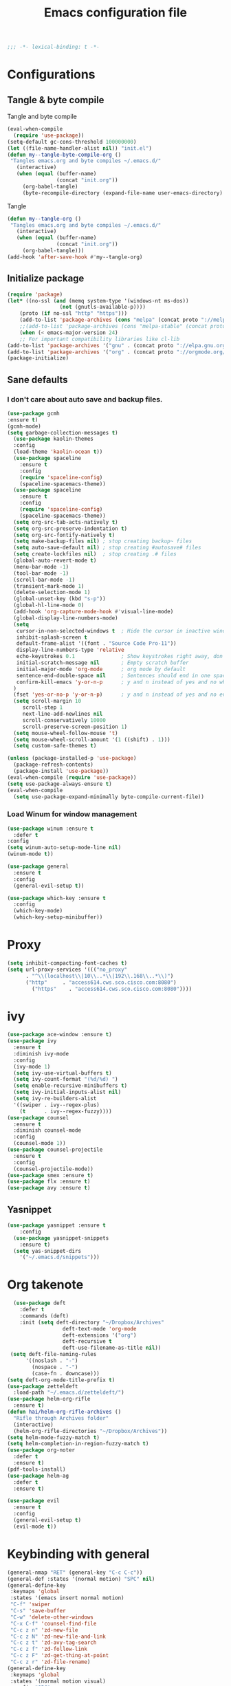 #+TITLE: Emacs configuration file
#+BABEL: :cache yes
#+PROPERTY: header-args :tangle ~/.emacs.d/init.el
#+BEGIN_SRC emacs-lisp
;;; -*- lexical-binding: t -*-
#+END_SRC
* Configurations
** Tangle & byte compile
Tangle and byte compile
#+BEGIN_SRC emacs-lisp :tangle yes
(eval-when-compile
  (require 'use-package))
(setq-default gc-cons-threshold 100000000)
(let ((file-name-handler-alist nil)) "init.el")
(defun my--tangle-byte-compile-org ()
 "Tangles emacs.org and byte compiles ~/.emacs.d/"
   (interactive)
   (when (equal (buffer-name)
                (concat "init.org"))
     (org-babel-tangle)
     (byte-recompile-directory (expand-file-name user-emacs-directory) 0)))
#+END_SRC
Tangle
#+BEGIN_SRC emacs-lisp 
(defun my--tangle-org ()
 "Tangles emacs.org and byte compiles ~/.emacs.d/"
   (interactive)
   (when (equal (buffer-name)
                (concat "init.org"))
     (org-babel-tangle)))
(add-hook 'after-save-hook #'my--tangle-org)
#+END_SRC
** Initialize package 
#+BEGIN_SRC emacs-lisp
(require 'package)
(let* ((no-ssl (and (memq system-type '(windows-nt ms-dos))
                 (not (gnutls-available-p))))
    (proto (if no-ssl "http" "https")))
    (add-to-list 'package-archives (cons "melpa" (concat proto "://melpa.org/packages/")) t)
    ;;(add-to-list 'package-archives (cons "melpa-stable" (concat proto "://stable.melpa.org/packages/")) t)
    (when (< emacs-major-version 24)
    ;; For important compatibility libraries like cl-lib
(add-to-list 'package-archives '("gnu" . (concat proto "://elpa.gnu.org/packages/")))
(add-to-list 'package-archives '("org" . (concat proto "://orgmode.org/elpa/")))))
(package-initialize)
#+END_SRC
** Sane defaults
*** I don't care about auto save and backup files.
#+BEGIN_SRC emacs-lisp
(use-package gcmh
:ensure t)
(gcmh-mode)
(setq garbage-collection-messages t)
  (use-package kaolin-themes
  :config
  (load-theme 'kaolin-ocean t))
  (use-package spaceline
    :ensure t
    :config
    (require 'spaceline-config)
    (spaceline-spacemacs-theme))  
  (use-package spaceline
    :ensure t
    :config
    (require 'spaceline-config)
    (spaceline-spacemacs-theme))
  (setq org-src-tab-acts-natively t)
  (setq org-src-preserve-indentation t)
  (setq org-src-fontify-natively t)
  (setq make-backup-files nil) ; stop creating backup~ files
  (setq auto-save-default nil) ; stop creating #autosave# files
  (setq create-lockfiles nil)  ; stop creating .# files
  (global-auto-revert-mode t)
  (menu-bar-mode -1)
  (tool-bar-mode -1)
  (scroll-bar-mode -1)
  (transient-mark-mode 1)
  (delete-selection-mode 1)
  (global-unset-key (kbd "s-p"))
  (global-hl-line-mode 0)
  (add-hook 'org-capture-mode-hook #'visual-line-mode)
  (global-display-line-numbers-mode)
  (setq
   cursor-in-non-selected-windows t  ; Hide the cursor in inactive windows
   inhibit-splash-screen t
   default-frame-alist '((font . "Source Code Pro-11"))
   display-line-numbers-type 'relative
   echo-keystrokes 0.1               ; Show keystrokes right away, don't show the message in the scratch buffe
   initial-scratch-message nil       ; Empty scratch buffer
   initial-major-mode 'org-mode      ; org mode by default
   sentence-end-double-space nil     ; Sentences should end in one space, come on!
   confirm-kill-emacs 'y-or-n-p      ; y and n instead of yes and no when quitting
  )
  (fset 'yes-or-no-p 'y-or-n-p)      ; y and n instead of yes and no everywhere else
  (setq scroll-margin 10
     scroll-step 1
     next-line-add-newlines nil
     scroll-conservatively 10000
     scroll-preserve-screen-position 1)
  (setq mouse-wheel-follow-mouse 't)
  (setq mouse-wheel-scroll-amount '(1 ((shift) . 1)))
  (setq custom-safe-themes t)
#+END_SRC
#+BEGIN_SRC emacs-lisp
(unless (package-installed-p 'use-package)
  (package-refresh-contents)
  (package-install 'use-package))
(eval-when-compile (require 'use-package))
(setq use-package-always-ensure t)
(eval-when-compile
  (setq use-package-expand-minimally byte-compile-current-file))
#+END_SRC

*** Load Winum for window management
#+BEGIN_SRC emacs-lisp
(use-package winum :ensure t
  :defer t
:config
(setq winum-auto-setup-mode-line nil)
(winum-mode t))
#+END_SRC
#+BEGIN_SRC emacs-lisp
  (use-package general
    :ensure t
    :config
    (general-evil-setup t))
#+END_SRC
#+BEGIN_SRC emacs-lisp
  (use-package which-key :ensure t
    :config
    (which-key-mode)
    (which-key-setup-minibuffer))
#+END_SRC
* Proxy
#+BEGIN_SRC emacs-lisp
(setq inhibit-compacting-font-caches t)
(setq url-proxy-services '((("no_proxy"
      . "^\\(localhost\\|10\\..*\\|192\\.168\\..*\\)")
	  ("http"     . "access614.cws.sco.cisco.com:8080")
        ("https"    . "access614.cws.sco.cisco.com:8080"))))
#+END_SRC
* ivy
#+BEGIN_SRC emacs-lisp
  (use-package ace-window :ensure t)
  (use-package ivy
    :ensure t
    :diminish ivy-mode
    :config
    (ivy-mode 1)
    (setq ivy-use-virtual-buffers t)
    (setq ivy-count-format "(%d/%d) ")
    (setq enable-recursive-minibuffers t)
    (setq ivy-initial-inputs-alist nil)
    (setq ivy-re-builders-alist
	'((swiper . ivy--regex-plus)
	  (t      . ivy--regex-fuzzy))))
  (use-package counsel
    :ensure t
    :diminish counsel-mode
    :config
    (counsel-mode 1))
  (use-package counsel-projectile
    :ensure t
    :config
    (counsel-projectile-mode))
  (use-package smex :ensure t)
  (use-package flx :ensure t)
  (use-package avy :ensure t)
#+END_SRC
** Yasnippet
#+BEGIN_SRC emacs-lisp :tangle yes
  (use-package yasnippet :ensure t
      :config
    (use-package yasnippet-snippets
      :ensure t)
    (setq yas-snippet-dirs
      '("~/.emacs.d/snippets")))
#+END_SRC
* Org takenote
#+BEGIN_SRC emacs-lisp
    (use-package deft
      :defer t
      :commands (deft)
      :init (setq deft-directory "~/Dropbox/Archives"
                    deft-text-mode 'org-mode
                    deft-extensions '("org")
                    deft-recursive t
                    deft-use-filename-as-title nil))
   (setq deft-file-naming-rules
        '((noslash . "-")
          (nospace . "-")
          (case-fn . downcase)))
  (setq deft-org-mode-title-prefix t)
  (use-package zetteldeft
    :load-path "~/.emacs.d/zetteldeft/")
  (use-package helm-org-rifle
    :ensure t)
  (defun hai/helm-org-rifle-archives ()
    "Rifle through Archives folder"
    (interactive)
    (helm-org-rifle-directories "~/Dropbox/Archives"))
  (setq helm-mode-fuzzy-match t)
  (setq helm-completion-in-region-fuzzy-match t)
  (use-package org-noter
	:defer t
    :ensure t)
  (pdf-tools-install)
  (use-package helm-ag
	:defer t
    :ensure t)
#+END_SRC
#+begin_src emacs-lisp
(use-package evil
  :ensure t
  :config
  (general-evil-setup t)
  (evil-mode t))
#+end_src
* Keybinding with general
#+BEGIN_SRC emacs-lisp
(general-nmap "RET" (general-key "C-c C-c"))
(general-def :states '(normal motion) "SPC" nil)
(general-define-key
 :keymaps 'global
 :states '(emacs insert normal motion)
 "C-f" 'swiper
 "C-s" 'save-buffer
 "C-w" 'delete-other-windows
 "C-x C-f" 'counsel-find-file
 "C-c z n" 'zd-new-file
 "C-c z N" 'zd-new-file-and-link
 "C-c z t" 'zd-avy-tag-search
 "C-c z f" 'zd-follow-link
 "C-c z F" 'zd-get-thing-at-point
 "C-c z r" 'zd-file-rename)
(general-define-key
 :keymaps 'global
 :states '(normal motion visual)
 :prefix "SPC"
 ""    nil
 "SPC" 'counsel-M-x
 "d"   'counsel-bookmark
 "1"   'winum-select-window-1
 "2"   'winum-select-window-2
 "3"   'winum-select-window-3
 "4"   'winum-select-window-4
 "5"   'winum-select-window-5
 "6"   'winum-select-window-6
 "7"   'winum-select-window-7
 "8"   'winum-select-window-8
 "y"   'counsel-yank-pop
 "p"   'projectile-command-map
 "d"   'deadgrep
 "m"   'magit-status
 "TAB" '(switch-to-next-buffer :which-key "prev buffer")
 "f"   '(:ignore t :which-key "files")
 "ff"  'counsel-find-file
 "fr"  'counsel-recentf
 "a"   '(:ignore t :which-key "Applications")
 "ad"  '(:ignore t :which-key "zetteldeft")
 "add" 'deft
 "adf" 'counsel-find-file
 "adn" 'zd-new-file
 "adN" 'zd-new-file-and-link
 "adt" 'zd-avy-tag-search
 "adf" 'zd-follow-link
 "adF" 'zd-get-thing-at-point
 "adr" 'zd-file-rename
 "ao"  '(:ignore t :which-key "Org mode")
 "aon" '(org-add-note :wk "Create Note")
 "aoc" '(counsel-org-capture :which-key "Capture")
 "aoa" 'air-pop-to-org-agenda
 "w"   '(hydra-frame-window/body :wk "Windows")
 ;; Buffer
 "b"   '(:ignore t :which-key "Buffer")
 "bb"  '(ivy-switch-buffer :which-key "Change buffer")  ; change buffer, chose using ivy
 "bs"  '(save-buffer :which-key "Save buffer")
 "bS"  '(save-some-buffers :which-key "save all buffer")
 "be"  '(eval-buffer :wk "evaluate buffer")
 "q"   '(:ignore t :which-key "quick open file")
 "qi"  '((lambda() (interactive)(find-file "~/.emacs.d/init.el")) :which-key "init")
 "qo"  '((lambda() (interactive)(find-file "~/.emacs.d/init.org")) :which-key "init")
)
#+END_SRC

#+RESULTS:

* Uncategorized
** Deadgrep
#+BEGIN_SRC emacs-lisp
  (use-package deadgrep
    :ensure t
    :defer t)
#+END_SRC
** Magit
#+BEGIN_SRC emacs-lisp
  (use-package magit
    :ensure t
    :defer t)
#+END_SRC
** Smartparents
#+BEGIN_SRC emacs-lisp
  (use-package smartparens
    :ensure t
	:defer t
    :config
    (add-hook 'lisp-mode-hook #'smartparens-mode)
    (add-hook 'python-mode-hook #'smartparens-mode)
    (add-hook 'org-mode-hook #'smartparens-mode))
  (defmacro def-pairs (pairs)
    "Define functions for pairing. PAIRS is an alist of (NAME . STRING)
  conses, where NAME is the function name that will be created and
  STRING is a single-character string that marks the opening character.

    (def-pairs ((paren . \"(\")
		(bracket . \"[\"))

  defines the functions WRAP-WITH-PAREN and WRAP-WITH-BRACKET,
  respectively."
    `(progn
       ,@(loop for (key . val) in pairs
	       collect
	       `(defun ,(read (concat
			       "wrap-with-"
			       (prin1-to-string key)
			       "s"))
		    (&optional arg)
		  (interactive "p")
		  (sp-wrap-with-pair ,val)))))

  (def-pairs ((paren . "(")
	      (bracket . "[")
	      (brace . "{")
	      (single-quote . "'")
	      (double-quote . "\"")
	      (back-quote . "`")))
(general-define-key
 :keymap 'smartparens-mode-map
 "C-c ("   'wrap-with-parens
 "C-c ["   'wrap-with-brackets
 "C-c {"   'wrap-with-braces
 "C-c '"   'wrap-with-single-quotes
 "C-c \""  'wrap-with-double-quotes
 "C-c _"   'wrap-with-underscores
 "C-c `"   'wrap-with-back-quotes)
#+END_SRC
** Diminish
#+BEGIN_SRC emacs-lisp
(use-package diminish
 :ensure t)
#+END_SRC
** Load user file
#+BEGIN_SRC emacs-lisp
(defconst user-init-dir
  (cond ((boundp 'user-emacs-directory)
         user-emacs-directory)
        ((boundp 'user-init-directory)
         user-init-directory)
        (t "~/.emacs.d/")))

(defun load-user-file (file)
  (interactive "f")
  "Load a file in current user's configuration directory"
  (load-file (expand-file-name file user-init-dir)))
(load-user-file "orgfile.el")
#+END_SRC
* Python
#+begin_src emacs-lisp :tangle no
(use-package elpy
  :ensure t
  :defer t
  :init
  (advice-add 'python-mode :before 'elpy-enable))
#+end_src
#+begin_src emacs-lisp
(use-package pipenv
  :hook (python-mode . pipenv-mode)
  :init
  (setq
   pipenv-projectile-after-switch-function
   #'pipenv-projectile-after-switch-extended))
#+end_src
#+begin_src emacs-lisp
(use-package lsp-mode
  :hook (python-mode . lsp)
  :commands lsp)
(setq lsp-auto-configure nil)
(use-package lsp-ui :commands lsp-ui-mode)
(use-package company-lsp :commands company-lsp)
(use-package helm-lsp :commands helm-lsp-workspace-symbol)
(gcmh-mode)
(use-package lsp-treemacs :commands lsp-treemacs-errors-list)
#+end_src
** Company mode
#+begin_src emacs-lisp
(use-package company
  :ensure t
  :hook 'python-mode
  :config
(setq company-minimum-prefix-length 1
      company-idle-delay 0.1
      company-tooltip-limit 14
      company-dabbrev-downcase nil
      company-dabbrev-ignore-case nil
      company-dabbrev-code-other-buffers t
      company-tooltip-align-annotations t
      company-require-match 'never
      company-lsp-cache-candidates 'auto))
#+end_src
* Org-mode block cosmetic config
#+begin_src emacs-lisp
(set-face-attribute 'org-block-begin-line nil :slant
 'normal :background nil)
  #+end_src
#+begin_src emacs-lisp
(use-package evil-matchit
  :ensure t)
(use-package rainbow-delimiters :ensure t)
(add-hook 'emacs-lisp-mode-hook #'rainbow-delimiters-mode)
(add-hook 'prog-mode-hook #'rainbow-delimiters-mode)
#+end_src
* Create deft file from headline
#+begin_src emacs-lisp
(defun hai/deft-new-file-named (slug string)
  "Create a new file named SLUG.
SLUG is the short file name, without a path or a file extension."
  (interactive "sNew filename (without extension): ")
  (let ((file (deft-absolute-filename slug)))
    (if (file-exists-p file)
        (message "Aborting, file already exists: %s" file)
      (deft-auto-populate-title-maybe file)
      (deft-cache-update-file file)
      (deft-refresh-filter)
      (write-region string nil file)
      )))
(defun hai/refile (file headline)
    "Move current headline to specified location"
    (let ((pos (save-excursion
                 (find-file file)
                 (org-find-exact-headline-in-buffer headline))))
      (org-refile nil nil (list headline file nil pos))))

(defun hai/zd-new-file (str &optional empty)
  "Create a new deft file.
Filename is `zd-id-format' appended by STR.
No file extension needed.

The title is inserted in `org-mode' format (unless EMPTY is true)
and the file name (without extension) is added to the kill ring.
When `evil' is loaded, enter instert state."
(interactive "P")
(save-excursion
  (let*  ((zdstr (org-get-heading))
         (zdId (zd-generate-id))
         (zdName (concat zdId " " zdstr)))
  (hai/deft-new-file-named zdName (concat "* " zdName))
  (org-copy-subtree)
  (write-region org-subtree-clip nil (deft-absolute-filename zdName))
  )))
#+end_src
* Blogging setting
#+begin_src emacs-lisp
(org-babel-do-load-languages
 'org-babel-load-languages
 '((python . t)
   (shell . t)))
(use-package ox-hugo
  :ensure t            ;Auto-install the package from Melpa (optional)
  :after ox)
#+end_src
